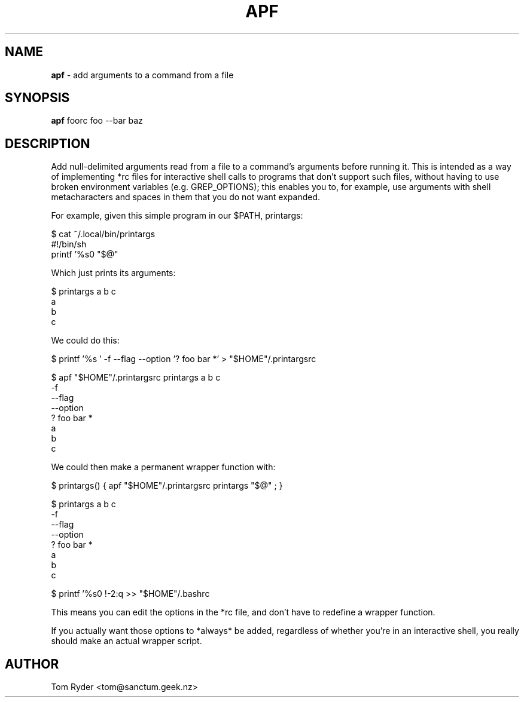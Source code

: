 .TH APF 1 "August 2016" "Manual page for apf"
.SH NAME
.B apf
\- add arguments to a command from a file
.SH SYNOPSIS
.B apf
foorc
foo --bar baz
.SH DESCRIPTION
Add null-delimited arguments read from a file to a command's arguments before
running it. This is intended as a way of implementing *rc files for interactive
shell calls to programs that don't support such files, without having to use
broken environment variables (e.g. GREP_OPTIONS); this enables you to, for
example, use arguments with shell metacharacters and spaces in them that you do
not want expanded.

For example, given this simple program in our $PATH, printargs:

    $ cat ~/.local/bin/printargs
    #!/bin/sh
    printf '%s\n' "$@"

Which just prints its arguments:

    $ printargs a b c
    a
    b
    c

We could do this:

    $ printf '%s\0' -f --flag --option '? foo bar *' > "$HOME"/.printargsrc

    $ apf "$HOME"/.printargsrc printargs a b c
    -f
    --flag
    --option
    ? foo bar *
    a
    b
    c

We could then make a permanent wrapper function with:

    $ printargs() { apf "$HOME"/.printargsrc printargs "$@" ; }

    $ printargs a b c
    -f
    --flag
    --option
    ? foo bar *
    a
    b
    c

    $ printf '%s\n' !-2:q >> "$HOME"/.bashrc

This means you can edit the options in the *rc file, and don't have to redefine
a wrapper function.

If you actually want those options to *always* be added, regardless of whether
you're in an interactive shell, you really should make an actual wrapper
script.
.SH AUTHOR
Tom Ryder <tom@sanctum.geek.nz>
